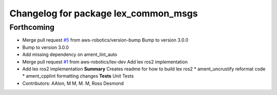^^^^^^^^^^^^^^^^^^^^^^^^^^^^^^^^^^^^^
Changelog for package lex_common_msgs
^^^^^^^^^^^^^^^^^^^^^^^^^^^^^^^^^^^^^

Forthcoming
-----------
* Merge pull request `#5 <https://github.com/aws-robotics/lex-ros2/issues/5>`_ from aws-robotics/version-bump
  Bump to version 3.0.0
* Bump to version 3.0.0
* Add missing dependency on ament_lint_auto
* Merge pull request `#1 <https://github.com/aws-robotics/lex-ros2/issues/1>`_ from aws-robotics/lex-dev
  Add lex ros2 implementation
* Add lex ros2 implementation
  **Summary**
  Creates readme for how to build lex ros2
  * ament_uncrustify reformat code
  * ament_cpplint formatting changes
  **Tests**
  Unit Tests
* Contributors: AAlon, M M, M. M, Ross Desmond
